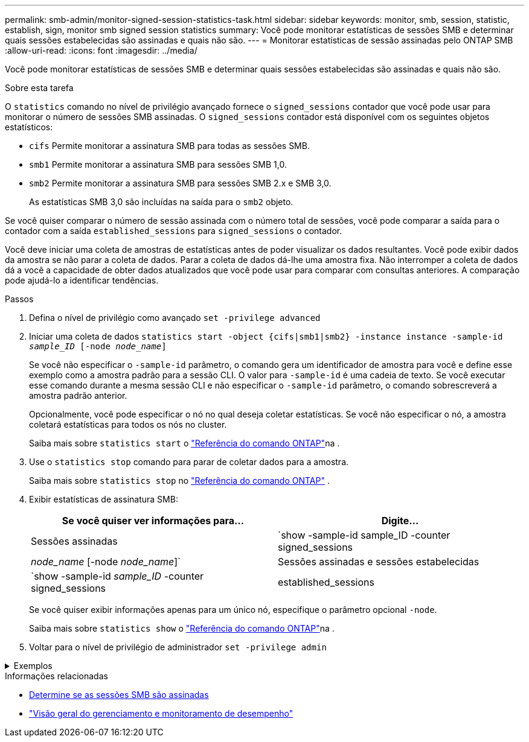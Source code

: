 ---
permalink: smb-admin/monitor-signed-session-statistics-task.html 
sidebar: sidebar 
keywords: monitor, smb, session, statistic, establish, sign, monitor smb signed session statistics 
summary: Você pode monitorar estatísticas de sessões SMB e determinar quais sessões estabelecidas são assinadas e quais não são. 
---
= Monitorar estatísticas de sessão assinadas pelo ONTAP SMB
:allow-uri-read: 
:icons: font
:imagesdir: ../media/


[role="lead"]
Você pode monitorar estatísticas de sessões SMB e determinar quais sessões estabelecidas são assinadas e quais não são.

.Sobre esta tarefa
O `statistics` comando no nível de privilégio avançado fornece o `signed_sessions` contador que você pode usar para monitorar o número de sessões SMB assinadas. O `signed_sessions` contador está disponível com os seguintes objetos estatísticos:

* `cifs` Permite monitorar a assinatura SMB para todas as sessões SMB.
* `smb1` Permite monitorar a assinatura SMB para sessões SMB 1,0.
* `smb2` Permite monitorar a assinatura SMB para sessões SMB 2.x e SMB 3,0.
+
As estatísticas SMB 3,0 são incluídas na saída para o `smb2` objeto.



Se você quiser comparar o número de sessão assinada com o número total de sessões, você pode comparar a saída para o contador com a saída `established_sessions` para `signed_sessions` o contador.

Você deve iniciar uma coleta de amostras de estatísticas antes de poder visualizar os dados resultantes. Você pode exibir dados da amostra se não parar a coleta de dados. Parar a coleta de dados dá-lhe uma amostra fixa. Não interromper a coleta de dados dá a você a capacidade de obter dados atualizados que você pode usar para comparar com consultas anteriores. A comparação pode ajudá-lo a identificar tendências.

.Passos
. Defina o nível de privilégio como avançado
`set -privilege advanced`
. Iniciar uma coleta de dados
`statistics start -object {cifs|smb1|smb2} -instance instance -sample-id _sample_ID_ [-node _node_name_]`
+
Se você não especificar o `-sample-id` parâmetro, o comando gera um identificador de amostra para você e define esse exemplo como a amostra padrão para a sessão CLI. O valor para `-sample-id` é uma cadeia de texto. Se você executar esse comando durante a mesma sessão CLI e não especificar o `-sample-id` parâmetro, o comando sobrescreverá a amostra padrão anterior.

+
Opcionalmente, você pode especificar o nó no qual deseja coletar estatísticas. Se você não especificar o nó, a amostra coletará estatísticas para todos os nós no cluster.

+
Saiba mais sobre `statistics start` o link:https://docs.netapp.com/us-en/ontap-cli/statistics-start.html["Referência do comando ONTAP"^]na .

. Use o `statistics stop` comando para parar de coletar dados para a amostra.
+
Saiba mais sobre  `statistics stop` no link:https://docs.netapp.com/us-en/ontap-cli/statistics-stop.html["Referência do comando ONTAP"^] .

. Exibir estatísticas de assinatura SMB:
+
|===
| Se você quiser ver informações para... | Digite... 


 a| 
Sessões assinadas
 a| 
`show -sample-id sample_ID -counter signed_sessions|_node_name_ [-node _node_name_]`



 a| 
Sessões assinadas e sessões estabelecidas
 a| 
`show -sample-id _sample_ID_ -counter signed_sessions|established_sessions|_node_name_ [-node node_name]`

|===
+
Se você quiser exibir informações apenas para um único nó, especifique o parâmetro opcional `-node`.

+
Saiba mais sobre `statistics show` o link:https://docs.netapp.com/us-en/ontap-cli/statistics-show.html["Referência do comando ONTAP"^]na .

. Voltar para o nível de privilégio de administrador
`set -privilege admin`


.Exemplos
[%collapsible]
====
O exemplo a seguir mostra como você pode monitorar as estatísticas de assinatura SMB 2.x e SMB 3,0 na máquina virtual de armazenamento (SVM) VS1.

O seguinte comando move-se para o nível de privilégio avançado:

[listing]
----
cluster1::> set -privilege advanced

Warning: These advanced commands are potentially dangerous; use them only when directed to do so by support personnel.
Do you want to continue? {y|n}: y
----
O comando a seguir inicia a coleta de dados para uma nova amostra:

[listing]
----
cluster1::*> statistics start -object smb2 -sample-id smbsigning_sample -vserver vs1
Statistics collection is being started for Sample-id: smbsigning_sample
----
O comando a seguir interrompe a coleta de dados para a amostra:

[listing]
----
cluster1::*> statistics stop -sample-id smbsigning_sample
Statistics collection is being stopped for Sample-id: smbsigning_sample
----
O comando a seguir mostra sessões SMB assinadas e sessões SMB estabelecidas por nó da amostra:

[listing]
----
cluster1::*> statistics show -sample-id smbsigning_sample -counter signed_sessions|established_sessions|node_name

Object: smb2
Instance: vs1
Start-time: 2/6/2013 01:00:00
End-time: 2/6/2013 01:03:04
Cluster: cluster1

    Counter                                              Value
    -------------------------------- -------------------------
    established_sessions                                     0
    node_name                                           node1
    signed_sessions                                          0
    established_sessions                                     1
    node_name                                           node2
    signed_sessions                                          1
    established_sessions                                     0
    node_name                                           node3
    signed_sessions                                          0
    established_sessions                                     0
    node_name                                           node4
    signed_sessions                                          0
----
O comando a seguir mostra sessões SMB assinadas para node2 da amostra:

[listing]
----
cluster1::*> statistics show -sample-id smbsigning_sample -counter signed_sessions|node_name -node node2

Object: smb2
Instance: vs1
Start-time: 2/6/2013 01:00:00
End-time: 2/6/2013 01:22:43
Cluster: cluster1

    Counter                                              Value
    -------------------------------- -------------------------
    node_name                                            node2
    signed_sessions                                          1
----
O seguinte comando volta para o nível de privilégio admin:

[listing]
----
cluster1::*> set -privilege admin
----
====
.Informações relacionadas
* xref:determine-sessions-signed-task.adoc[Determine se as sessões SMB são assinadas]
* link:../performance-admin/index.html["Visão geral do gerenciamento e monitoramento de desempenho"]

